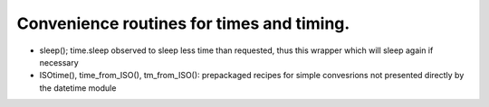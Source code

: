 Convenience routines for times and timing.
------------------------------------------

* sleep(); time.sleep observed to sleep less time than requested, thus this wrapper which will sleep again if necessary

* ISOtime(), time_from_ISO(), tm_from_ISO(): prepackaged recipes for simple convesrions not presented directly by the datetime module

